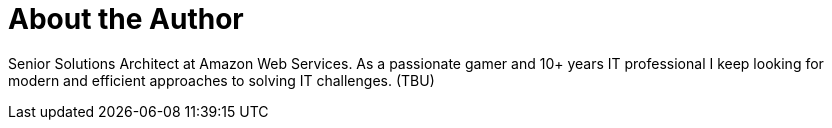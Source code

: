 = About the Author
:page-layout: author
:page-author_name: Sergey Kurson
:page-github: kursonsk
:page-authoravatar: ../../images/images/avatars/kursonsk.jpg

Senior Solutions Architect at Amazon Web Services.
As a passionate gamer and 10+ years IT professional I keep looking for
modern and efficient approaches to solving IT challenges. (TBU)